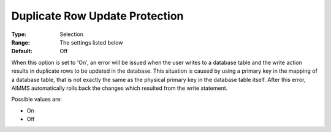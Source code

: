 

.. _Options_DatabaseInterface-DRUP:


Duplicate Row Update Protection
===============================



:Type:	Selection	
:Range:	The settings listed below	
:Default:	Off	



When this option is set to 'On', an error will be issued when the user writes to a database table and the write action results in duplicate rows to be updated in the database. This situation is caused by using a primary key in the mapping of a database table, that is not exactly the same as the physical primary key in the database table itself. After this error, AIMMS automatically rolls back the changes which resulted from the write statement.



Possible values are:



*	On
*	Off






